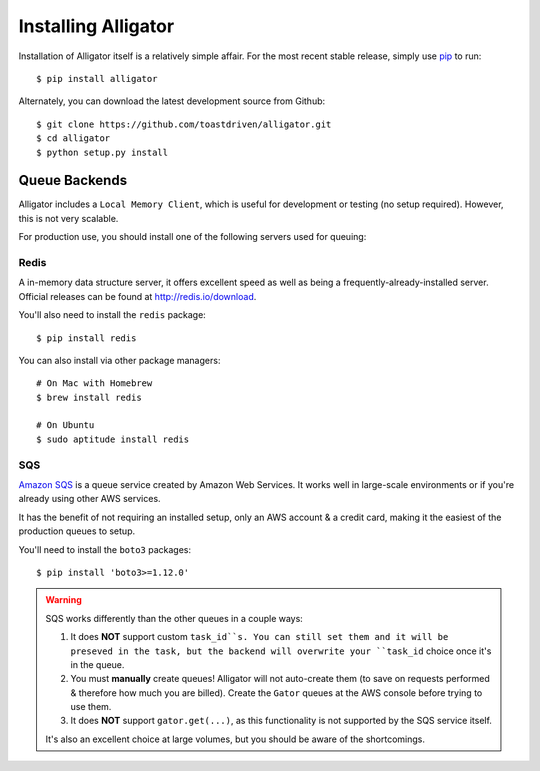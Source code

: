 .. _installing:

====================
Installing Alligator
====================

Installation of Alligator itself is a relatively simple affair. For the most
recent stable release, simply use pip_ to run::

    $ pip install alligator

Alternately, you can download the latest development source from Github::

    $ git clone https://github.com/toastdriven/alligator.git
    $ cd alligator
    $ python setup.py install

.. _pip: http://pip-installer.org/


Queue Backends
==============

Alligator includes a ``Local Memory Client``, which is useful for development
or testing (no setup required). However, this is not very scalable.

For production use, you should install one of the following servers used for
queuing:


Redis
-----

A in-memory data structure server, it offers excellent speed as well as being
a frequently-already-installed server. Official releases can be found at
http://redis.io/download.

You'll also need to install the ``redis`` package::

    $ pip install redis

You can also install via other package managers::

    # On Mac with Homebrew
    $ brew install redis

    # On Ubuntu
    $ sudo aptitude install redis


SQS
---

`Amazon SQS`_ is a queue service created by Amazon Web Services. It works well
in large-scale environments or if you're already using other AWS services.

It has the benefit of not requiring an installed setup, only an AWS account &
a credit card, making it the easiest of the production queues to setup.

You'll need to install the ``boto3`` packages::

    $ pip install 'boto3>=1.12.0'

.. warning::

    SQS works differently than the other queues in a couple ways:

    1. It does **NOT** support custom ``task_id``s. You can still set them
       and it will be preseved in the task, but the backend will overwrite
       your ``task_id`` choice once it's in the queue.
    2. You must **manually** create queues! Alligator will not auto-create them
       (to save on requests performed & therefore how much you are billed).
       Create the ``Gator`` queues at the AWS console before trying to use them.
    3. It does **NOT** support ``gator.get(...)``, as this functionality is not
       supported by the SQS service itself.

    It's also an excellent choice at large volumes, but you should be aware of
    the shortcomings.

.. _`Amazon SQS`: https://aws.amazon.com/sqs/
